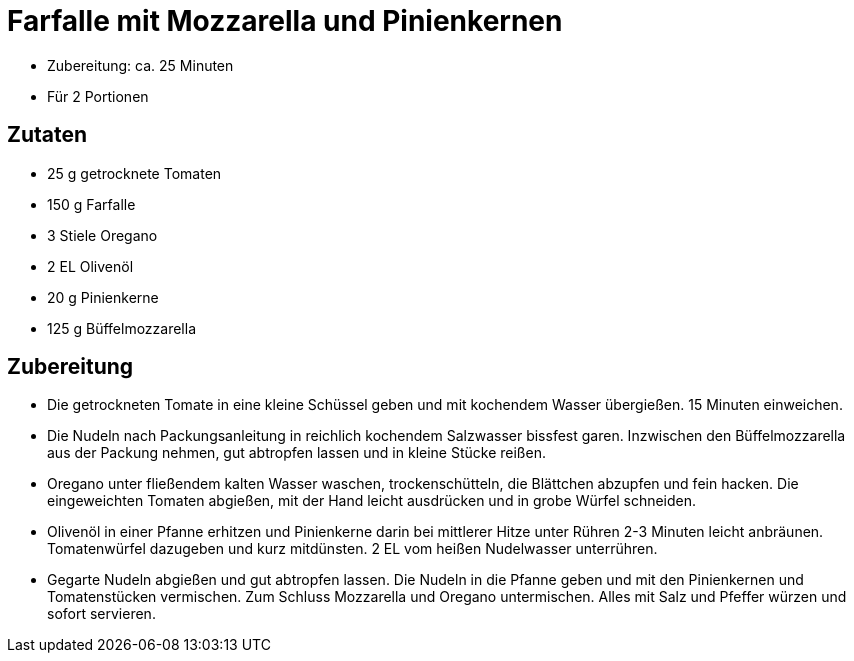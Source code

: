= Farfalle mit Mozzarella und Pinienkernen

* Zubereitung: ca. 25 Minuten
* Für 2 Portionen

== Zutaten

* 25 g getrocknete Tomaten
* 150 g Farfalle
* 3 Stiele Oregano
* 2 EL Olivenöl
* 20 g Pinienkerne
* 125 g Büffelmozzarella

== Zubereitung

- Die getrockneten Tomate in eine kleine Schüssel geben und mit
kochendem Wasser übergießen. 15 Minuten einweichen.
- Die Nudeln nach Packungsanleitung in reichlich kochendem Salzwasser
bissfest garen. Inzwischen den Büffelmozzarella aus der Packung nehmen,
gut abtropfen lassen und in kleine Stücke reißen.
- Oregano unter fließendem kalten Wasser waschen, trockenschütteln, die
Blättchen abzupfen und fein hacken. Die eingeweichten Tomaten abgießen,
mit der Hand leicht ausdrücken und in grobe Würfel schneiden.
- Olivenöl in einer Pfanne erhitzen und Pinienkerne darin bei mittlerer
Hitze unter Rühren 2-3 Minuten leicht anbräunen. Tomatenwürfel dazugeben
und kurz mitdünsten. 2 EL vom heißen Nudelwasser unterrühren.
- Gegarte Nudeln abgießen und gut abtropfen lassen. Die Nudeln in die
Pfanne geben und mit den Pinienkernen und Tomatenstücken vermischen. Zum
Schluss Mozzarella und Oregano untermischen. Alles mit Salz und Pfeffer
würzen und sofort servieren.
